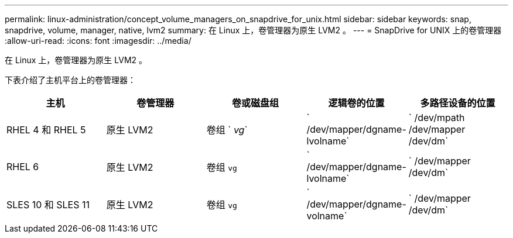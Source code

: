 ---
permalink: linux-administration/concept_volume_managers_on_snapdrive_for_unix.html 
sidebar: sidebar 
keywords: snap, snapdrive, volume, manager, native, lvm2 
summary: 在 Linux 上，卷管理器为原生 LVM2 。 
---
= SnapDrive for UNIX 上的卷管理器
:allow-uri-read: 
:icons: font
:imagesdir: ../media/


[role="lead"]
在 Linux 上，卷管理器为原生 LVM2 。

下表介绍了主机平台上的卷管理器：

|===
| 主机 | 卷管理器 | 卷或磁盘组 | 逻辑卷的位置 | 多路径设备的位置 


 a| 
RHEL 4 和 RHEL 5
 a| 
原生 LVM2
 a| 
卷组 ` _vg_`
 a| 
` /dev/mapper/dgname-lvolname`
 a| 
` /dev/mpath /dev/mapper /dev/dm`



 a| 
RHEL 6
 a| 
原生 LVM2
 a| 
卷组 `vg`
 a| 
` /dev/mapper/dgname-lvolname`
 a| 
` /dev/mapper /dev/dm`



 a| 
SLES 10 和 SLES 11
 a| 
原生 LVM2
 a| 
卷组 `vg`
 a| 
` /dev/mapper/dgname-volname`
 a| 
` /dev/mapper /dev/dm`

|===